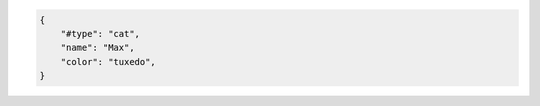 .. code-block:: json

    {
        "#type": "cat",
        "name": "Max",
        "color": "tuxedo",
    }
